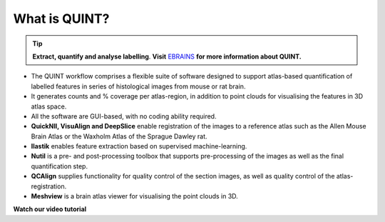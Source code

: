 **What is QUINT?**
-----------------------

.. tip::   
   **Extract, quantify and analyse labelling**. **Visit** `EBRAINS <https://ebrains.eu/service/quint/>`_ **for more information about QUINT.**

- The QUINT workflow comprises a flexible suite of software designed to support atlas-based quantification of labelled features in series of histological images from mouse or rat brain. 
- It generates counts and % coverage per atlas-region, in addition to point clouds for visualising the features in 3D atlas space. 
- All the software are GUI-based, with no coding ability required. 
- **QuickNII, VisuAlign and DeepSlice** enable registration of the images to a reference atlas such as the Allen Mouse Brain Atlas or the Waxholm Atlas of the Sprague Dawley rat. 
- **Ilastik** enables feature extraction based on supervised machine-learning.
- **Nutil** is a pre- and post-processing toolbox that supports pre-processing of the images as well as the final quantification step.
- **QCAlign** supplies functionality for quality control of the section images, as well as quality control of the atlas-registration.
- **Meshview** is a brain atlas viewer for visualising the point clouds in 3D. 


**Watch our video tutorial**

.. raw:: html

   <iframe width="560" height="315" src="https://www.youtube.com/embed/n-gQigcGMJ0" title="YouTube video player" frameborder="0" allow="accelerometer; autoplay; clipboard-write; encrypted-media; gyroscope; picture-in-picture" allowfullscreen></iframe>


